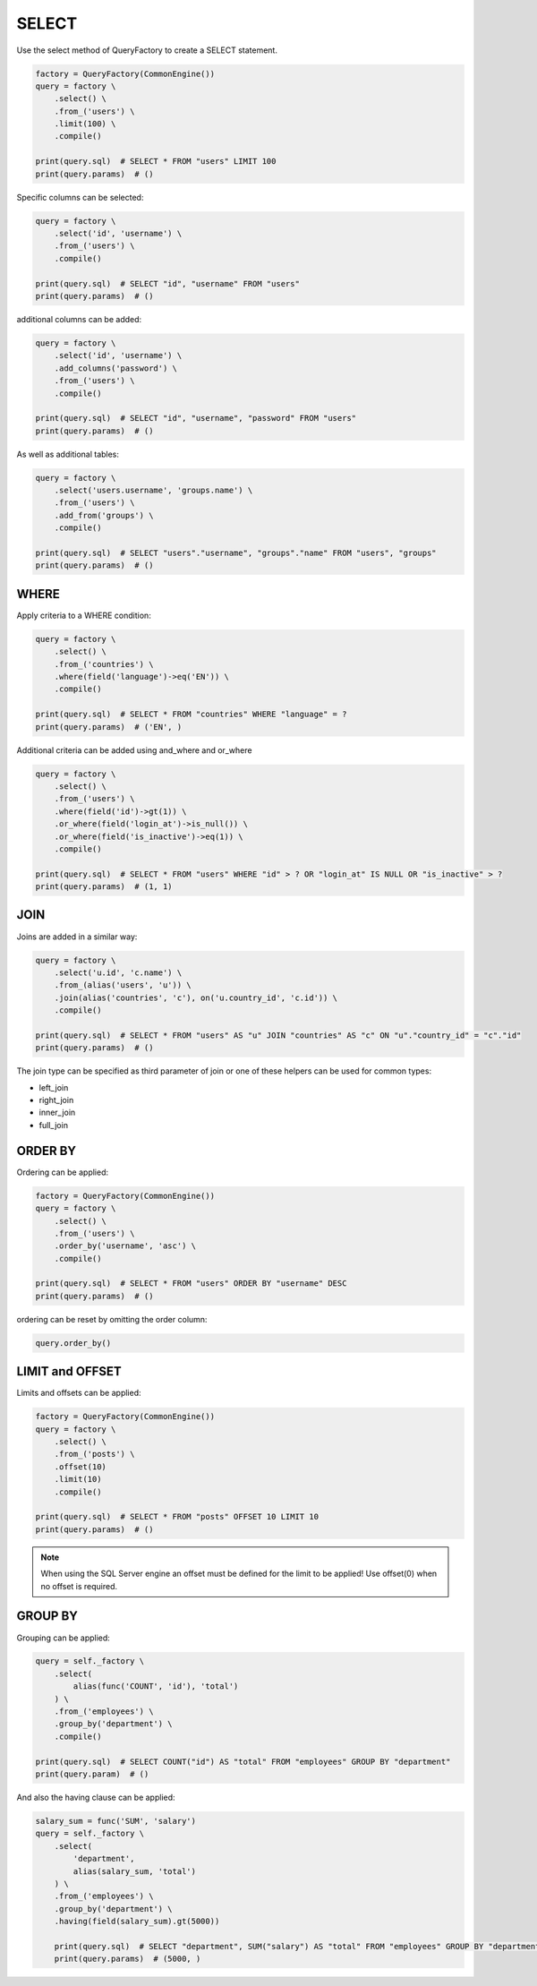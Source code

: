 ======
SELECT
======

Use the select method of QueryFactory to create a SELECT statement.

.. code-block:: python

    factory = QueryFactory(CommonEngine())
    query = factory \
        .select() \
        .from_('users') \
        .limit(100) \
        .compile()

    print(query.sql)  # SELECT * FROM "users" LIMIT 100
    print(query.params)  # ()


Specific columns can be selected:

.. code-block:: python

    query = factory \
        .select('id', 'username') \
        .from_('users') \
        .compile()

    print(query.sql)  # SELECT "id", "username" FROM "users"
    print(query.params)  # ()

additional columns can be added:

.. code-block:: python

    query = factory \
        .select('id', 'username') \
        .add_columns('password') \
        .from_('users') \
        .compile()

    print(query.sql)  # SELECT "id", "username", "password" FROM "users"
    print(query.params)  # ()

As well as additional tables:

.. code-block:: python

    query = factory \
        .select('users.username', 'groups.name') \
        .from_('users') \
        .add_from('groups') \
        .compile()

    print(query.sql)  # SELECT "users"."username", "groups"."name" FROM "users", "groups"
    print(query.params)  # ()

WHERE
*****
Apply criteria to a WHERE condition:

.. code-block:: python

    query = factory \
        .select() \
        .from_('countries') \
        .where(field('language')->eq('EN')) \
        .compile()

    print(query.sql)  # SELECT * FROM "countries" WHERE "language" = ?
    print(query.params)  # ('EN', )

Additional criteria can be added using and_where and or_where

.. code-block:: python

    query = factory \
        .select() \
        .from_('users') \
        .where(field('id')->gt(1)) \
        .or_where(field('login_at')->is_null()) \
        .or_where(field('is_inactive')->eq(1)) \
        .compile()

    print(query.sql)  # SELECT * FROM "users" WHERE "id" > ? OR "login_at" IS NULL OR "is_inactive" > ?
    print(query.params)  # (1, 1)

JOIN
*****
Joins are added in a similar way:

.. code-block:: python

    query = factory \
        .select('u.id', 'c.name') \
        .from_(alias('users', 'u')) \
        .join(alias('countries', 'c'), on('u.country_id', 'c.id')) \
        .compile()

    print(query.sql)  # SELECT * FROM "users" AS "u" JOIN "countries" AS "c" ON "u"."country_id" = "c"."id"
    print(query.params)  # ()

The join type can be specified as third parameter of join or one of these helpers can be used for
common types:

+ left_join
+ right_join
+ inner_join
+ full_join

ORDER BY
********
Ordering can be applied:

.. code-block:: python

    factory = QueryFactory(CommonEngine())
    query = factory \
        .select() \
        .from_('users') \
        .order_by('username', 'asc') \
        .compile()

    print(query.sql)  # SELECT * FROM "users" ORDER BY "username" DESC
    print(query.params)  # ()
    
ordering can be reset by omitting the order column:

.. code-block:: python

    query.order_by()


LIMIT and OFFSET
****************
Limits and offsets can be applied:

.. code-block:: python

    factory = QueryFactory(CommonEngine())
    query = factory \
        .select() \
        .from_('posts') \
        .offset(10)
        .limit(10)
        .compile()

    print(query.sql)  # SELECT * FROM "posts" OFFSET 10 LIMIT 10
    print(query.params)  # ()
    
.. note::
   When using the SQL Server engine an offset must be defined for the limit to be applied! Use
   offset(0) when no offset is required.

GROUP BY
********
Grouping can be applied:

.. code-block:: python

    query = self._factory \
        .select(
            alias(func('COUNT', 'id'), 'total')
        ) \
        .from_('employees') \
        .group_by('department') \
        .compile()

    print(query.sql)  # SELECT COUNT("id") AS "total" FROM "employees" GROUP BY "department"
    print(query.param)  # ()

And also the having clause can be applied:

.. code-block:: python

    salary_sum = func('SUM', 'salary')
    query = self._factory \
        .select(
            'department',
            alias(salary_sum, 'total')
        ) \
        .from_('employees') \
        .group_by('department') \
        .having(field(salary_sum).gt(5000))

        print(query.sql)  # SELECT "department", SUM("salary") AS "total" FROM "employees" GROUP BY "department" HAVING SUM("salary") > ?
        print(query.params)  # (5000, )
